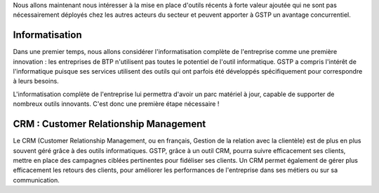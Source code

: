 Nous allons maintenant nous intéresser à la mise en place d'outils récents à
forte valeur ajoutée qui ne sont pas nécessairement déployés chez les autres
acteurs du secteur et peuvent apporter à GSTP un avantage concurrentiel.

Informatisation
---------------

Dans une premier temps, nous allons considérer l'informatisation complète de
l'entreprise comme une première innovation : les entreprises de BTP n'utilisent
pas toutes le potentiel de l'outil informatique. GSTP a compris l'intérêt de
l'informatique puisque ses services utilisent des outils qui ont parfois été
développés spécifiquement pour correspondre à leurs besoins.

L'informatisation complète de l'entreprise lui permettra d'avoir un parc
matériel à jour, capable de supporter de nombreux outils innovants. C'est donc
une première étape nécessaire !

CRM : Customer Relationship Management
--------------------------------------

Le CRM (Customer Relationship Management, ou en français, Gestion de la
relation avec la clientèle) est de plus en plus souvent géré grâce à des outils
informatiques. GSTP, grâce à un outil CRM, pourra suivre efficacement ses
clients, mettre en place des campagnes ciblées pertinentes pour fidéliser ses
clients. Un CRM permet également de gérer plus efficacement les retours des
clients, pour améliorer les performances de l'entreprise dans ses métiers ou
sur sa communication.
